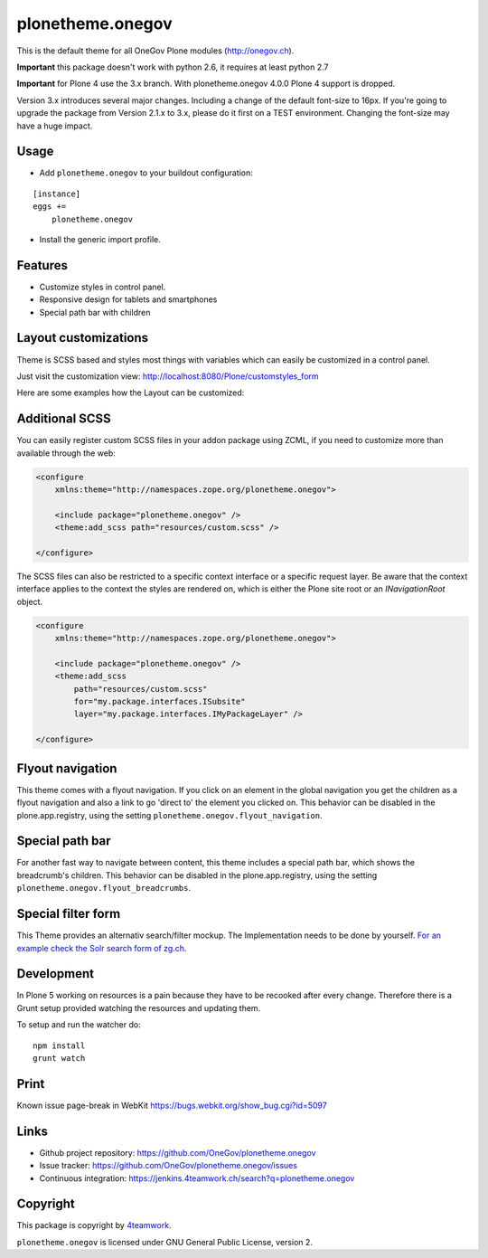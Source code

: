 plonetheme.onegov
=================

This is the default theme for all OneGov Plone modules (http://onegov.ch).

.. image:: https://raw.github.com/OneGov/plonetheme.onegov/master/docs/screenshot_onegov.png

**Important** this package doesn't work with python 2.6, it requires at least python 2.7

**Important** for Plone 4 use the 3.x branch. With plonetheme.onegov 4.0.0 Plone 4 support is dropped.


Version 3.x introduces several major changes. Including a change of the default font-size to 16px.
If you're going to upgrade the package from Version 2.1.x to 3.x, please do it first on a
TEST environment. Changing the font-size may have a huge impact.


Usage
-----

- Add ``plonetheme.onegov`` to your buildout configuration:

::

    [instance]
    eggs +=
        plonetheme.onegov

- Install the generic import profile.

Features
--------
- Customize styles in control panel.
- Responsive design for tablets and smartphones
- Special path bar with children


Layout customizations
---------------------

Theme is SCSS based and styles most things with variables which can easily be customized
in a control panel.

Just visit the customization view: http://localhost:8080/Plone/customstyles_form

Here are some examples how the Layout can be customized:

.. image:: https://raw.github.com/OneGov/plonetheme.onegov/master/docs/screenshot_zg_ch.png

.. image:: https://raw.github.com/OneGov/plonetheme.onegov/master/docs/screenshot_menzingen.png

.. image:: https://raw.github.com/OneGov/plonetheme.onegov/master/docs/screenshot_custom.png


Additional SCSS
---------------

You can easily register custom SCSS files in your addon package using ZCML, if you need to customize
more than available through the web:

.. code:: xml

    <configure
        xmlns:theme="http://namespaces.zope.org/plonetheme.onegov">

        <include package="plonetheme.onegov" />
        <theme:add_scss path="resources/custom.scss" />

    </configure>

The SCSS files can also be restricted to a specific context interface or a specific request layer.
Be aware that the context interface applies to the context the styles are rendered on, which is either
the Plone site root or an `INavigationRoot` object.

.. code:: xml

    <configure
        xmlns:theme="http://namespaces.zope.org/plonetheme.onegov">

        <include package="plonetheme.onegov" />
        <theme:add_scss
            path="resources/custom.scss"
            for="my.package.interfaces.ISubsite"
            layer="my.package.interfaces.IMyPackageLayer" />

    </configure>

Flyout navigation
-----------------
This theme comes with a flyout navigation. If you click on an element in the global navigation you get the children as a flyout navigation and also a link to go 'direct to' the element you clicked on.
This behavior can be disabled in the plone.app.registry, using the setting ``plonetheme.onegov.flyout_navigation``.

.. image:: https://raw.github.com/OneGov/plonetheme.onegov/master/docs/screenshot_flyout_navigation.png


Special path bar
----------------
For another fast way to navigate between content, this theme includes a special path bar, which shows the breadcrumb's children.
This behavior can be disabled in the plone.app.registry, using the setting ``plonetheme.onegov.flyout_breadcrumbs``.

.. image:: https://raw.github.com/OneGov/plonetheme.onegov/master/docs/screenshot_flyout_breadcrumbs.png

Special filter form
-------------------

This Theme provides an alternativ search/filter mockup.
The Implementation needs to be done by yourself. `For an example check the Solr search form of zg.ch <http://www.zg.ch/@@search>`_.

.. image:: https://raw.github.com/OneGov/plonetheme.onegov/master/docs/screenshot_filter.png

Development
-----------

In Plone 5 working on resources is a pain because they have to be recooked after every
change. Therefore there is a Grunt setup provided watching the resources and updating them.

To setup and run the watcher do:

::

    npm install
    grunt watch


Print
-----
Known issue page-break in WebKit
https://bugs.webkit.org/show_bug.cgi?id=5097

Links
-----

- Github project repository: https://github.com/OneGov/plonetheme.onegov
- Issue tracker: https://github.com/OneGov/plonetheme.onegov/issues
- Continuous integration: https://jenkins.4teamwork.ch/search?q=plonetheme.onegov


Copyright
---------

This package is copyright by `4teamwork <http://www.4teamwork.ch/>`_.

``plonetheme.onegov`` is licensed under GNU General Public License, version 2.
